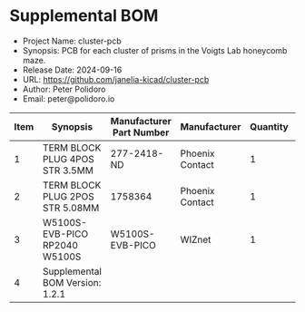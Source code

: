 #+OPTIONS: toc:nil title:nil num:nil ^:nil
#+LATEX_HEADER: \usepackage{adjustbox}
#+LATEX_HEADER: \usepackage[margin=2cm]{geometry}
* Supplemental BOM
- Project Name: cluster-pcb
- Synopsis: PCB for each cluster of prisms in the Voigts Lab honeycomb maze.
- Release Date: 2024-09-16
- URL: https://github.com/janelia-kicad/cluster-pcb
- Author: Peter Polidoro
- Email: peter@polidoro.io
#+BEGIN_TABLE
#+LATEX: \adjustbox{max width=\linewidth}{
#+ATTR_LATEX: :center nil
| Item | Synopsis                                               | Manufacturer Part Number | Manufacturer    | Quantity |  Cost | Total |
|------+--------------------------------------------------------+--------------------------+-----------------+----------+-------+-------|
|    1 | TERM BLOCK PLUG 4POS STR 3.5MM                         | 277-2418-ND              | Phoenix Contact |        1 |  3.77 |  3.77 |
|    2 | TERM BLOCK PLUG 2POS STR 5.08MM                        | 1758364                  | Phoenix Contact |        1 |  1.63 |  1.63 |
|    3 | W5100S-EVB-PICO RP2040 W5100S                          | W5100S-EVB-PICO          | WIZnet          |        1 |  9.95 |  9.95 |
|------+--------------------------------------------------------+--------------------------+-----------------+----------+-------+-------|
|    4 | Supplemental BOM Version: 1.2.1 |                          |                 |          | Total | 15.35 |
#+TBLFM: $1=@#-1::$7=$5*$6;%0.2f::@>$7=vsum(@2..@-1);%0.2f
#+LATEX: }
#+END_TABLE
